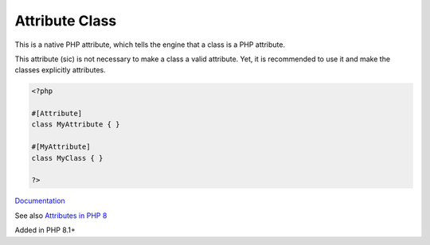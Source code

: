 .. _attribute-class:

Attribute Class
---------------

This is a native PHP attribute, which tells the engine that a class is a PHP attribute.

This attribute (sic) is not necessary to make a class a valid attribute. Yet, it is recommended to use it and make the classes explicitly attributes.


.. code-block:: php
   
   <?php
   
   #[Attribute]
   class MyAttribute { }
   
   #[MyAttribute]
   class MyClass { }
   
   ?>


`Documentation <https://www.php.net/manual/en/language.attributes.classes.php>`__

See also `Attributes in PHP 8 <https://php.watch/articles/php-attributes>`_

Added in PHP 8.1+
